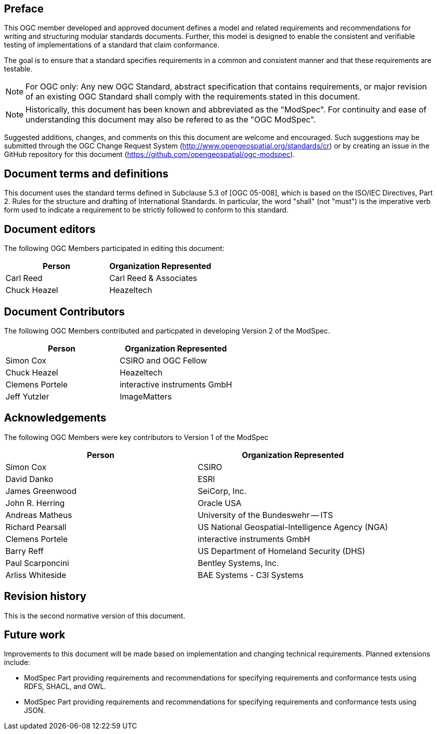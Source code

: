[.preface]
== Preface

This OGC member developed and approved document defines a model and related requirements and recommendations for writing and structuring modular standards documents. Further, this model is designed to enable the consistent and verifiable testing of implementations of a standard that claim conformance.

The goal is to ensure that a standard specifies requirements in a common and consistent manner and that these requirements are testable.

NOTE: For OGC only: Any new OGC Standard, abstract specification that contains requirements, or major revision of an existing OGC Standard shall comply with the requirements stated in this document.

NOTE: Historically, this document has been known and abbreviated as the "ModSpec". For continuity and ease of understanding this document may also be refered to as the "OGC ModSpec".

Suggested additions, changes, and comments on this this document are welcome and
encouraged. Such suggestions may be submitted through the OGC Change Request System
(http://www.opengeospatial.org/standards/cr) or by creating an issue in the GitHub repository for this document (https://github.com/opengeospatial/ogc-modspec).

[.preface]
== Document terms and definitions

This document uses the standard terms defined in Subclause 5.3 of [OGC 05-008], which
is based on the ISO/IEC Directives, Part 2. Rules for the structure and drafting of
International Standards. In particular, the word "shall" (not "must") is the
imperative verb form used to indicate a requirement to be strictly followed to
conform to this standard.

[.preface]
== Document editors

The following OGC Members participated in editing this document:

[%unnumbered]
|===
^h| Person ^h| Organization Represented
| Carl Reed | Carl Reed & Associates
| Chuck Heazel | Heazeltech
|===

[.preface]
== Document Contributors

The following OGC Members contributed and particpated in developing Version 2 of the ModSpec.

[%unnumbered]
|===
^h| Person ^h| Organization Represented
| Simon Cox | CSIRO and OGC Fellow
| Chuck Heazel | Heazeltech
| Clemens Portele | interactive instruments GmbH
| Jeff Yutzler | ImageMatters
|===

[.preface]
== Acknowledgements

The following OGC Members were key contributors to Version 1 of the ModSpec

[%unnumbered]
|===
^h| Person ^h| Organization Represented
| Simon Cox | CSIRO
| David Danko | ESRI
| James Greenwood | SeiCorp, Inc.
| John R. Herring | Oracle USA
| Andreas Matheus | University of the Bundeswehr -- ITS
| Richard Pearsall | US National Geospatial-Intelligence Agency (NGA)
| Clemens Portele | interactive instruments GmbH
| Barry Reff | US Department of Homeland Security (DHS)
| Paul Scarponcini | Bentley Systems, Inc.
| Arliss Whiteside | BAE Systems - C3I Systems
|===

[.preface]
== Revision history

This is the second normative version of this document.

[.preface]
== Future work

Improvements to this document will be made based on implementation and changing technical requirements. Planned extensions include:

- ModSpec Part providing requirements and recommendations for specifying requirements and conformance tests using RDFS, SHACL, and OWL.
- ModSpec Part providing requirements and recommendations for specifying requirements and conformance tests using JSON.
